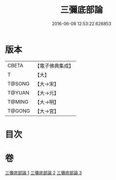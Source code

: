 #+TITLE: 三彌底部論 
#+DATE: 2016-06-08 12:53:22.626853

* 版本
 |     CBETA|【電子佛典集成】|
 |         T|【大】     |
 |    T@SONG|【大→宋】   |
 |    T@YUAN|【大→元】   |
 |    T@MING|【大→明】   |
 |    T@GONG|【大→宮】   |

* 目次

* 卷
[[file:KR6o0053_001.txt][三彌底部論 1]]
[[file:KR6o0053_002.txt][三彌底部論 2]]
[[file:KR6o0053_003.txt][三彌底部論 3]]

